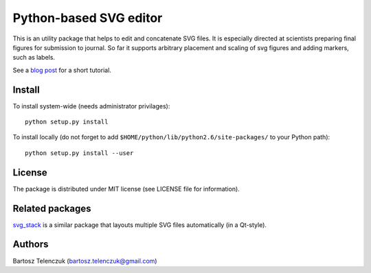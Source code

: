 Python-based SVG editor
=======================

This is an utility package that helps to edit and concatenate SVG
files. It is especially directed at scientists preparing final figures
for submission to journal. So far it supports arbitrary placement and
scaling of svg figures and adding markers, such as labels.

See a `blog post <http://neuroscience.telenczuk.pl/?p=331>`_  for a short tutorial.

Install
-------

To install system-wide (needs administrator privilages)::

   python setup.py install

To install locally (do not forget to add
``$HOME/python/lib/python2.6/site-packages/`` to your Python path)::

   python setup.py install --user

License
-------

The package is distributed under MIT license (see LICENSE file for
information).

Related packages
----------------

`svg_stack <https://github.com/astraw/svg_stack>`_ is a similar
package that layouts multiple SVG files automatically (in a Qt-style).

Authors
-------

Bartosz Telenczuk (bartosz.telenczuk@gmail.com)
